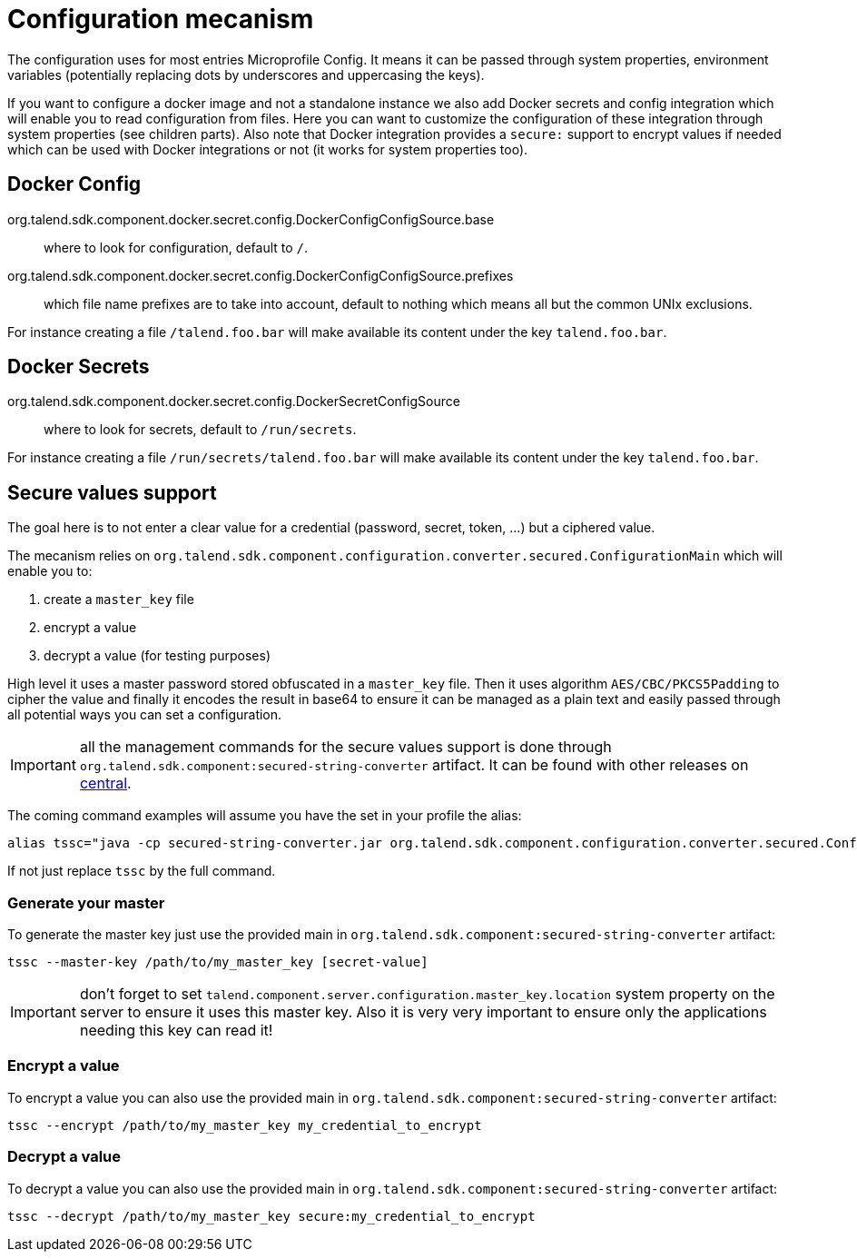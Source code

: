 = Configuration mecanism

The configuration uses for most entries Microprofile Config. It means it can be passed through system properties,
environment variables (potentially replacing dots by underscores and uppercasing the keys).

If you want to configure a docker image and not a standalone instance we also add Docker secrets and config integration
which will enable you to read configuration from files. Here you can want to customize the configuration of these integration
through system properties (see children parts). Also note that Docker integration provides a `secure:` support to encrypt
values if needed which can be used with Docker integrations or not (it works for system properties too).

== Docker Config

org.talend.sdk.component.docker.secret.config.DockerConfigConfigSource.base:: where to look for configuration, default to `/`.
org.talend.sdk.component.docker.secret.config.DockerConfigConfigSource.prefixes:: which file name prefixes are to take into account, default to nothing which means all but the common UNIx exclusions.

For instance creating a file `/talend.foo.bar` will make available its content under the key `talend.foo.bar`.

== Docker Secrets

org.talend.sdk.component.docker.secret.config.DockerSecretConfigSource:: where to look for secrets, default to `/run/secrets`.

For instance creating a file `/run/secrets/talend.foo.bar` will make available its content under the key `talend.foo.bar`.

== Secure values support

The goal here is to not enter a clear value for a credential (password, secret, token, ...) but a ciphered value.

The mecanism relies on `org.talend.sdk.component.configuration.converter.secured.ConfigurationMain` which will enable you to:

1. create a `master_key` file
2. encrypt a value
3. decrypt a value (for testing purposes)

High level it uses a master password stored obfuscated in a `master_key` file. Then it uses algorithm `AES/CBC/PKCS5Padding` to cipher the value
and finally it encodes the result in base64 to ensure it can be managed as a plain text and easily passed through all
potential ways you can set a configuration.

IMPORTANT: all the management commands for the secure values support is done through `org.talend.sdk.component:secured-string-converter`
artifact. It can be found with other releases on link:http://repo.maven.apache.org/maven2/org/talend/sdk/component/secured-string-converter[central].

The coming command examples will assume you have the set in your profile the alias:

[source,sh]
----
alias tssc="java -cp secured-string-converter.jar org.talend.sdk.component.configuration.converter.secured.ConfigurationMain"
----

If not just replace `tssc` by the full command.

=== Generate your master

To generate the master key just use the provided main in `org.talend.sdk.component:secured-string-converter` artifact:

[source,sh]
----
tssc --master-key /path/to/my_master_key [secret-value]
----

IMPORTANT: don't forget to set `talend.component.server.configuration.master_key.location` system property on the server
to ensure it uses this master key. Also it is very very important to ensure only the applications needing this key can read it!

=== Encrypt a value

To encrypt a value you can also use the provided main in `org.talend.sdk.component:secured-string-converter` artifact:

[source,sh]
----
tssc --encrypt /path/to/my_master_key my_credential_to_encrypt
----

=== Decrypt a value

To decrypt a value you can also use the provided main in `org.talend.sdk.component:secured-string-converter` artifact:

[source,sh]
----
tssc --decrypt /path/to/my_master_key secure:my_credential_to_encrypt
----
